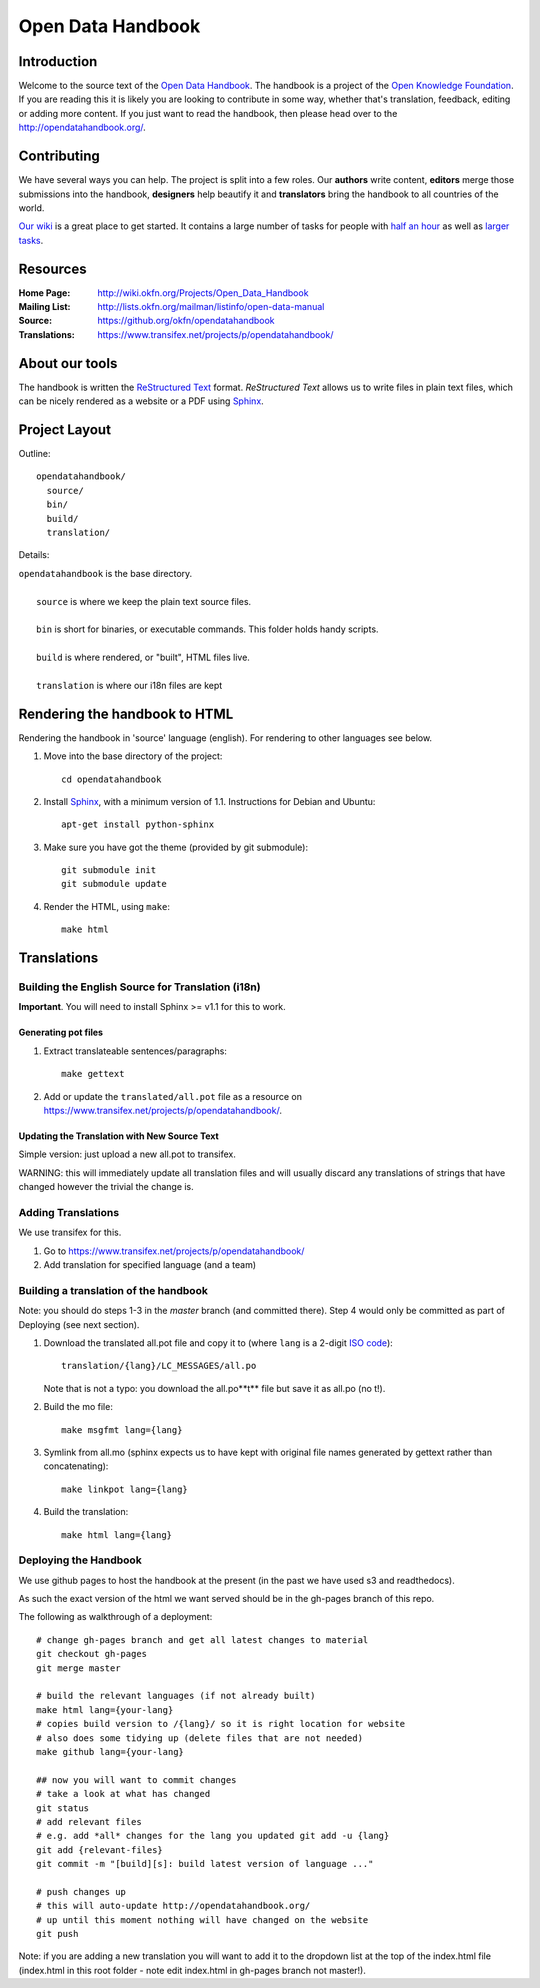 ==================
Open Data Handbook
==================

Introduction
------------

Welcome to the source text of the `Open Data Handbook`_. The handbook is 
a project of the `Open Knowledge Foundation`_.  If you are reading this 
it is likely you are looking to contribute in some way, whether that's 
translation, feedback, editing or adding more content. If you just want 
to read the handbook, then please head over to the 
http://opendatahandbook.org/.


Contributing
------------

We have several ways you can help. The project is split into a few 
roles. Our **authors** write content, **editors** merge those 
submissions into the handbook, **designers** help beautify it and 
**translators** bring the handbook to all countries of the world.

`Our wiki`_ is a great place to get started. It contains a large
number of tasks for people with `half an hour`_ as well as `larger
tasks`_. 

.. _our wiki: http://wiki.okfn.org/Projects/Open_Data_Handbook#Contributing
.. _half an hour: http://wiki.okfn.org/Projects/Open_Data_Handbook#Micro-tasks
.. _larger tasks: http://wiki.okfn.org/Projects/Open_Data_Handbook#Sections_that_need_authors


Resources
---------

:Home Page:     http://wiki.okfn.org/Projects/Open_Data_Handbook
:Mailing List:  http://lists.okfn.org/mailman/listinfo/open-data-manual
:Source:        https://github.org/okfn/opendatahandbook
:Translations:  https://www.transifex.net/projects/p/opendatahandbook/


About our tools
---------------

The handbook is written the `ReStructured Text`_ format. `ReStructured Text` 
allows us to write files in plain text files, which can be nicely rendered 
as a website or a PDF using `Sphinx`_.

.. _restructured text: http://docutils.sourceforge.net/docs/user/rst/quickref.html


Project Layout
--------------

Outline::

  opendatahandbook/
    source/
    bin/
    build/
    translation/

Details:

| ``opendatahandbook`` is the base directory.
|
|    ``source`` is where we keep the plain text source files.
|
|    ``bin`` is short for binaries, or executable commands. This folder holds handy scripts.
|
|    ``build`` is where rendered, or "built", HTML files live.  
|
|    ``translation`` is where our i18n files are kept


Rendering the handbook to HTML
------------------------------

Rendering the handbook in 'source' language (english). For rendering to other
languages see below.

1. Move into the base directory of the project::

    cd opendatahandbook

2. Install `Sphinx`_, with a minimum version of 1.1. Instructions for 
   Debian and Ubuntu::

    apt-get install python-sphinx

3. Make sure you have got the theme (provided by git submodule)::

    git submodule init
    git submodule update

4. Render the HTML, using ``make``::

    make html


Translations
------------

Building the English Source for Translation (i18n)
++++++++++++++++++++++++++++++++++++++++++++++++++

**Important**. You will need to install Sphinx >= v1.1 for this to work.

Generating pot files
~~~~~~~~~~~~~~~~~~~~

1. Extract translateable sentences/paragraphs::

    make gettext

2. Add or update the ``translated/all.pot`` file as a resource on
   https://www.transifex.net/projects/p/opendatahandbook/.

Updating the Translation with New Source Text
~~~~~~~~~~~~~~~~~~~~~~~~~~~~~~~~~~~~~~~~~~~~~

Simple version: just upload a new all.pot to transifex.

WARNING: this will immediately update all translation files and will usually
discard any translations of strings that have changed however the trivial the
change is.


.. _Open Data Handbook: http://opendatahandbook.org/
.. _Open Knowledge Foundation: http://okfn.org/
.. _Sphinx: http://sphinx.pocoo.org/

Adding Translations
+++++++++++++++++++

We use transifex for this.

1. Go to https://www.transifex.net/projects/p/opendatahandbook/
2. Add translation for specified language (and a team)

Building a translation of the handbook
++++++++++++++++++++++++++++++++++++++

Note: you should do steps 1-3 in the `master` branch (and committed there).
Step 4 would only be committed as part of Deploying (see next section).

1. Download the translated all.pot file and copy it to (where ``lang`` 
   is a 2-digit `ISO code <http://en.wikipedia.org/wiki/ISO_3166-1>`_)::
   
    translation/{lang}/LC_MESSAGES/all.po

   Note that is not a typo: you download the all.po**t** file but save it as
   all.po (no t!).

2. Build the mo file::

    make msgfmt lang={lang}

3. Symlink from all.mo (sphinx expects us to have kept with original  
   file names generated by gettext rather than concatenating)::

    make linkpot lang={lang}

4. Build the translation::

    make html lang={lang}

Deploying the Handbook
++++++++++++++++++++++

We use github pages to host the handbook at the present (in the past we have
used s3 and readthedocs).

As such the exact version of the html we want served should be in the gh-pages
branch of this repo.

The following as walkthrough of a deployment::

  # change gh-pages branch and get all latest changes to material
  git checkout gh-pages
  git merge master

  # build the relevant languages (if not already built)
  make html lang={your-lang}
  # copies build version to /{lang}/ so it is right location for website
  # also does some tidying up (delete files that are not needed)
  make github lang={your-lang}

  ## now you will want to commit changes
  # take a look at what has changed
  git status
  # add relevant files
  # e.g. add *all* changes for the lang you updated git add -u {lang}
  git add {relevant-files}
  git commit -m "[build][s]: build latest version of language ..."

  # push changes up
  # this will auto-update http://opendatahandbook.org/
  # up until this moment nothing will have changed on the website
  git push

Note: if you are adding a new translation you will want to add it to the
dropdown list at the top of the index.html file (index.html in this root folder
- note edit index.html in gh-pages branch not master!).

